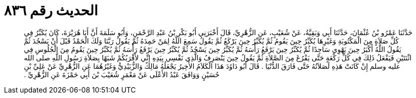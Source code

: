 
= الحديث رقم ٨٣٦

[quote.hadith]
حَدَّثَنَا عَمْرُو بْنُ عُثْمَانَ، حَدَّثَنَا أَبِي وَبَقِيَّةُ، عَنْ شُعَيْبٍ، عَنِ الزُّهْرِيِّ، قَالَ أَخْبَرَنِي أَبُو بَكْرِ بْنُ عَبْدِ الرَّحْمَنِ، وَأَبُو سَلَمَةَ أَنَّ أَبَا هُرَيْرَةَ، كَانَ يُكَبِّرُ فِي كُلِّ صَلاَةٍ مِنَ الْمَكْتُوبَةِ وَغَيْرِهَا يُكَبِّرُ حِينَ يَقُومُ ثُمَّ يُكَبِّرُ حِينَ يَرْكَعُ ثُمَّ يَقُولُ سَمِعَ اللَّهُ لِمَنْ حَمِدَهُ ثُمَّ يَقُولُ رَبَّنَا وَلَكَ الْحَمْدُ قَبْلَ أَنْ يَسْجُدَ ثُمَّ يَقُولُ اللَّهُ أَكْبَرُ حِينَ يَهْوِي سَاجِدًا ثُمَّ يُكَبِّرُ حِينَ يَرْفَعُ رَأْسَهُ ثُمَّ يُكَبِّرُ حِينَ يَسْجُدُ ثُمَّ يُكَبِّرُ حِينَ يَرْفَعُ رَأْسَهُ ثُمَّ يُكَبِّرُ حِينَ يَقُومُ مِنَ الْجُلُوسِ فِي اثْنَتَيْنِ فَيَفْعَلُ ذَلِكَ فِي كُلِّ رَكْعَةٍ حَتَّى يَفْرُغَ مِنَ الصَّلاَةِ ثُمَّ يَقُولُ حِينَ يَنْصَرِفُ وَالَّذِي نَفْسِي بِيَدِهِ إِنِّي لأَقْرَبُكُمْ شَبَهًا بِصَلاَةِ رَسُولِ اللَّهِ صلى الله عليه وسلم إِنْ كَانَتْ هَذِهِ لَصَلاَتُهُ حَتَّى فَارَقَ الدُّنْيَا ‏.‏ قَالَ أَبُو دَاوُدَ هَذَا الْكَلاَمُ الأَخِيرُ يَجْعَلُهُ مَالِكٌ وَالزُّبَيْدِيُّ وَغَيْرُهُمَا عَنِ الزُّهْرِيِّ عَنْ عَلِيِّ بْنِ حُسَيْنٍ وَوَافَقَ عَبْدُ الأَعْلَى عَنْ مَعْمَرٍ شُعَيْبَ بْنَ أَبِي حَمْزَةَ عَنِ الزُّهْرِيِّ ‏.‏
